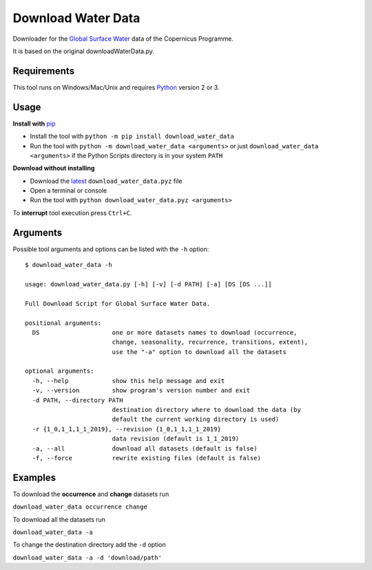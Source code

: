 Download Water Data
===================

Downloader for the `Global Surface Water`_ data of the Copernicus Programme.

It is based on the original downloadWaterData.py.

.. image:: https://img.shields.io/pypi/pyversions/download_water_data.svg
    :target: https://pypi.python.org/pypi/download-water-data

.. image:: https://img.shields.io/pypi/v/download-water-data.svg
    :target: https://pypi.python.org/pypi/download-water-data

.. image:: https://img.shields.io/github/issues/mentaljam/download_water_data.svg
    :target: https://github.com/mentaljam/download_water_data/issues

Requirements
------------

This tool runs on Windows/Mac/Unix and requires `Python`_ version 2 or 3.

Usage
-----

**Install with** `pip`_

- Install the tool with ``python -m pip install download_water_data``
- Run the tool with ``python -m download_water_data <arguments>`` or just
  ``download_water_data <arguments>`` if the Python Scripts directory is in your system ``PATH``

**Download without installing**

-  Download the `latest`_ ``download_water_data.pyz`` file
-  Open a terminal or console
-  Run the tool with ``python download_water_data.pyz <arguments>``

To **interrupt** tool execution press ``Ctrl+C``.

Arguments
---------

Possible tool arguments and options can be listed with the ``-h`` option:

::

    $ download_water_data -h

    usage: download_water_data.py [-h] [-v] [-d PATH] [-a] [DS [DS ...]]

    Full Download Script for Global Surface Water Data.

    positional arguments:
      DS                    one or more datasets names to download (occurrence,
                            change, seasonality, recurrence, transitions, extent),
                            use the "-a" option to download all the datasets

    optional arguments:
      -h, --help            show this help message and exit
      -v, --version         show program's version number and exit
      -d PATH, --directory PATH
                            destination directory where to download the data (by
                            default the current working directory is used)
      -r {1_0,1_1,1_1_2019}, --revision {1_0,1_1,1_1_2019}
                            data revision (default is 1_1_2019)
      -a, --all             download all datasets (default is false)
      -f, --force           rewrite existing files (default is false)

Examples
--------

To download the **occurrence** and **change** datasets run

``download_water_data occurrence change``

To download all the datasets run

``download_water_data -a``

To change the destination directory add the ``-d`` option

``download_water_data -a -d 'download/path'``

.. _Global Surface Water: https://global-surface-water.appspot.com
.. _Python: https://www.python.org
.. _pip: https://pip.pypa.io/en/stable
.. _latest: https://github.com/mentaljam/download_water_data/releases/latest
